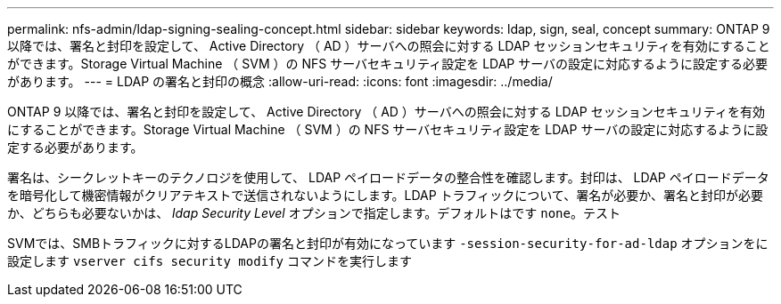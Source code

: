---
permalink: nfs-admin/ldap-signing-sealing-concept.html 
sidebar: sidebar 
keywords: ldap, sign, seal, concept 
summary: ONTAP 9 以降では、署名と封印を設定して、 Active Directory （ AD ）サーバへの照会に対する LDAP セッションセキュリティを有効にすることができます。Storage Virtual Machine （ SVM ）の NFS サーバセキュリティ設定を LDAP サーバの設定に対応するように設定する必要があります。 
---
= LDAP の署名と封印の概念
:allow-uri-read: 
:icons: font
:imagesdir: ../media/


[role="lead"]
ONTAP 9 以降では、署名と封印を設定して、 Active Directory （ AD ）サーバへの照会に対する LDAP セッションセキュリティを有効にすることができます。Storage Virtual Machine （ SVM ）の NFS サーバセキュリティ設定を LDAP サーバの設定に対応するように設定する必要があります。

署名は、シークレットキーのテクノロジを使用して、 LDAP ペイロードデータの整合性を確認します。封印は、 LDAP ペイロードデータを暗号化して機密情報がクリアテキストで送信されないようにします。LDAP トラフィックについて、署名が必要か、署名と封印が必要か、どちらも必要ないかは、 _ldap Security Level_ オプションで指定します。デフォルトはです `none`。テスト

SVMでは、SMBトラフィックに対するLDAPの署名と封印が有効になっています `-session-security-for-ad-ldap` オプションをに設定します `vserver cifs security modify` コマンドを実行します

